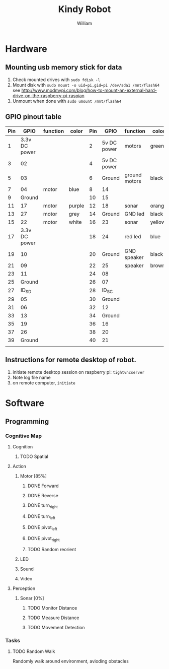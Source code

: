 #+TITLE: Kindy Robot 
#+AUTHOR: William 

* Hardware 

** Mounting usb memory stick for data
   1. Check mounted drives with ~sudo fdisk -l~
   2. Mount disk with ~sudo mount -o uid=pi,gid=pi /dev/sda1 /mnt/flash64~       
      see http://www.modmypi.com/blog/how-to-mount-an-external-hard-drive-on-the-raspberry-pi-raspian
   3. Unmount when done with ~sudo umount /mnt/flash64~


** GPIO pinout table

| Pin |          GPIO | function | color  | Pin |        GPIO | function      | color  |
|-----+---------------+----------+--------+-----+-------------+---------------+--------|
|   1 | 3.3v DC power |          |        |   2 | 5v DC power | motors        | green  |
|   3 |            02 |          |        |   4 | 5v DC power |               |        |
|   5 |            03 |          |        |   6 |      Ground | ground motors | black  |
|   7 |            04 | motor    | blue   |   8 |          14 |               |        |
|   9 |        Ground |          |        |  10 |          15 |               |        |
|  11 |            17 | motor    | purple |  12 |          18 | sonar         | orange |
|  13 |            27 | motor    | grey   |  14 |      Ground | GND led       | black  |
|  15 |            22 | motor    | white  |  16 |          23 | sonar         | yellow |
|  17 | 3.3v DC power |          |        |  18 |          24 | red led       | blue   |
|  19 |            10 |          |        |  20 |      Ground | GND speaker   | black  |
|  21 |            09 |          |        |  22 |          25 | speaker       | brown  |
|  23 |            11 |          |        |  24 |          08 |               |        |
|  25 |        Ground |          |        |  26 |          07 |               |        |
|  27 |         ID_SD |          |        |  28 |       ID_SC |               |        |
|  29 |            05 |          |        |  30 |      Ground |               |        |
|  31 |            06 |          |        |  32 |          12 |               |        |
|  33 |            13 |          |        |  34 |      Ground |               |        |
|  35 |            19 |          |        |  36 |          16 |               |        |
|  37 |            26 |          |        |  38 |          20 |               |        |
|  39 |        Ground |          |        |  40 |          21 |               |        |
|     |               |          |        |     |             |               |        |

** Instructions for remote desktop of robot.
   1. initiate remote desktop session on raspberry pi:
      =tightvncserver=
   2. Note log file name
   3. on remote computer, ~initiate~
      
* Software

** Programming

*** Cognitive Map

**** Cognition
***** TODO Spatial

**** Action
***** Motor [85%]
****** DONE Forward
****** DONE Reverse
****** DONE turn_right
****** DONE turn_left
****** DONE pivot_left
****** DONE pivot_right
****** TODO Random reorient
***** LED
***** Sound
***** Video

**** Perception
***** Sonar [0%]
****** TODO Monitor Distance
****** TODO Measure Distance
****** TODO Movement Detection

*** Tasks

**** TODO Random Walk
     Randomly walk around environment, avioding obstacles
